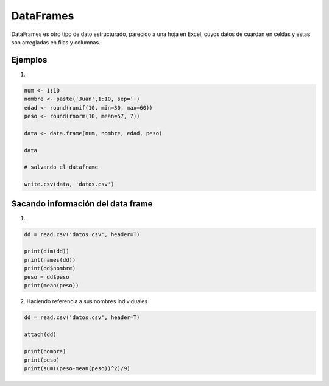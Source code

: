 DataFrames
==========

DataFrames es otro tipo de dato estructurado, parecido a una hoja en Excel, cuyos datos
de cuardan en celdas y estas son arregladas en filas y columnas.

Ejemplos
--------

1) 

.. code:: Bash

   num <- 1:10
   nombre <- paste('Juan',1:10, sep='')
   edad <- round(runif(10, min=30, max=60))
   peso <- round(rnorm(10, mean=57, 7))

   data <- data.frame(num, nombre, edad, peso)

   data

   # salvando el dataframe

   write.csv(data, 'datos.csv')


Sacando información del data frame 
----------------------------------

1)

.. code:: Bash

   dd = read.csv('datos.csv', header=T)

   print(dim(dd))
   print(names(dd))
   print(dd$nombre)
   peso = dd$peso
   print(mean(peso))

2) Haciendo referencia a sus nombres individuales

.. code:: Bash

   dd = read.csv('datos.csv', header=T)
   
   attach(dd)

   print(nombre)
   print(peso)
   print(sum((peso-mean(peso))^2)/9)


.. raw:: latex

   $x^2$

